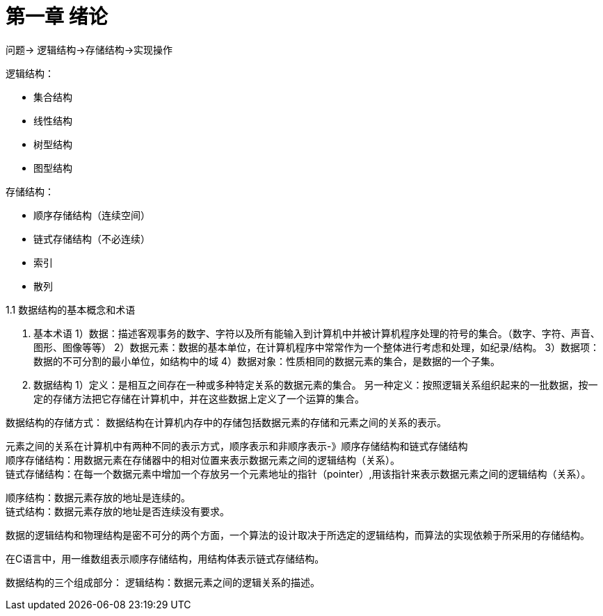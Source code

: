 # 第一章 绪论

问题-> 逻辑结构->存储结构->实现操作

逻辑结构：

* 集合结构
* 线性结构
* 树型结构
* 图型结构

存储结构：

* 顺序存储结构（连续空间）
* 链式存储结构（不必连续）
* 索引
* 散列

1.1 数据结构的基本概念和术语

1. 基本术语
1）数据：描述客观事务的数字、字符以及所有能输入到计算机中并被计算机程序处理的符号的集合。（数字、字符、声音、图形、图像等等）
2）数据元素：数据的基本单位，在计算机程序中常常作为一个整体进行考虑和处理，如纪录/结构。
3）数据项：数据的不可分割的最小单位，如结构中的域
4）数据对象：性质相同的数据元素的集合，是数据的一个子集。

2. 数据结构
1）定义：是相互之间存在一种或多种特定关系的数据元素的集合。
另一种定义：按照逻辑关系组织起来的一批数据，按一定的存储方法把它存储在计算机中，并在这些数据上定义了一个运算的集合。

数据结构的存储方式：
数据结构在计算机内存中的存储包括数据元素的存储和元素之间的关系的表示。

元素之间的关系在计算机中有两种不同的表示方式，顺序表示和非顺序表示-》顺序存储结构和链式存储结构  +
顺序存储结构：用数据元素在存储器中的相对位置来表示数据元素之间的逻辑结构（关系）。 +
链式存储结构：在每一个数据元素中增加一个存放另一个元素地址的指针（pointer）,用该指针来表示数据元素之间的逻辑结构（关系）。 +

顺序结构：数据元素存放的地址是连续的。 +
链式结构：数据元素存放的地址是否连续没有要求。 +

数据的逻辑结构和物理结构是密不可分的两个方面，一个算法的设计取决于所选定的逻辑结构，而算法的实现依赖于所采用的存储结构。 +

在C语言中，用一维数组表示顺序存储结构，用结构体表示链式存储结构。 +

数据结构的三个组成部分：
逻辑结构：数据元素之间的逻辑关系的描述。